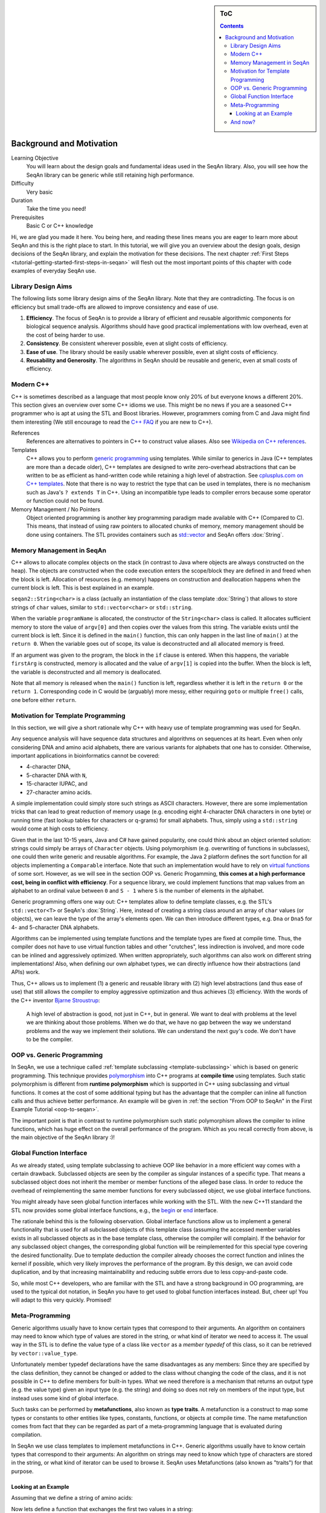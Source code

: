 .. sidebar:: ToC

    .. contents::

.. _tutorial-getting-started-background-and-motivation:

Background and Motivation
=========================

Learning Objective
  You will learn about the design goals and fundamental ideas used in the SeqAn library.
  Also, you will see how the SeqAn library can be generic while still retaining high performance.

Difficulty
  Very basic

Duration
  Take the time you need!

Prerequisites
  Basic C or C++ knowledge

Hi, we are glad you made it here.
You being here, and reading these lines means you are eager to learn more about SeqAn and this is the right place to start.
In this tutorial, we will give you an overview about the design goals, design decisions of the SeqAn library, and explain the motivation for these decisions.
The next chapter :ref:`First Steps <tutorial-getting-started-first-steps-in-seqan>` will flesh out the most important points of this chapter with code examples of everyday SeqAn use.

Library Design Aims
-------------------

The following lists some library design aims of the SeqAn library.
Note that they are contradicting.
The focus is on efficiency but small trade-offs are allowed to improve consistency and ease of use.

#. **Efficiency**.
   The focus of SeqAn is to provide a library of efficient and reusable algorithmic components for biological sequence analysis.
   Algorithms should have good practical implementations with low overhead, even at the cost of being harder to use.
#. **Consistency**.
   Be consistent wherever possible, even at slight costs of efficiency.
#. **Ease of use**.
   The library should be easily usable wherever possible, even at slight costs of efficiency.
#. **Reusability and Generosity**.
   The algorithms in SeqAn should be reusable and generic, even at small costs of efficiency.

Modern C++
----------

C++ is sometimes described as a language that most people know only 20% of but everyone knows a different 20%.
This section gives an overview over some C++ idioms we use.
This might be no news if you are a seasoned C++ programmer who is apt at using the STL and Boost libraries.
However, programmers coming from C and Java might find them interesting (We still encourage to read the `C++ FAQ <https://isocpp.org/faq>`_ if you are new to C++).

References
  References are alternatives to pointers in C++ to construct value aliases.
  Also see `Wikipedia on C++ references <https://en.wikipedia.org/wiki/Reference_(C%2B%2B)>`_.

Templates
  C++ allows you to perform `generic programming <https://en.wikipedia.org/wiki/Generic_programming>`_ using templates.
  While similar to generics in Java (C++ templates are more than a decade older), C++ templates are designed to write zero-overhead abstractions that can be written to be as efficient as hand-written code while retaining a high level of abstraction.
  See `cplusplus.com on C++ templates <https://www.cplusplus.com/doc/tutorial/templates/>`_.
  Note that there is no way to restrict the type that can be used in templates, there is no mechanism such as Java's ``? extends T`` in C++.
  Using an incompatible type leads to compiler errors because some operator or function could not be found.

Memory Management / No Pointers
  Object oriented programming is another key programming paradigm made available with C++ (Compared to C).
  This means, that instead of using raw pointers to allocated chunks of memory, memory management should be done using containers.
  The STL provides containers such as `std::vector <https://www.cplusplus.com/reference/stl/vector/>`_ and SeqAn offers :dox:`String`.

Memory Management in SeqAn
--------------------------

C++ allows to allocate complex objects on the stack (in contrast to Java where objects are always constructed on the heap).
The objects are constructed when the code execution enters the scope/block they are defined in and freed when the block is left.
Allocation of resources (e.g. memory) happens on construction and deallocation happens when the current block is left.
This is best explained in an example.

.. includefrags:: demos/tutorial/background_and_motivation/example.cpp

``seqan2::String<char>`` is a class (actually an instantiation of the class template :dox:`String`) that allows to store strings of ``char`` values, similar to ``std::vector<char>`` or ``std::string``.

When the variable ``programName`` is allocated, the constructor of the ``String<char>`` class is called.
It allocates sufficient memory to store the value of ``argv[0]`` and then copies over the values from this string.
The variable exists until the current block is left.
Since it is defined in the ``main()`` function, this can only happen in the last line of ``main()`` at the ``return 0``.
When the variable goes out of scope, its value is deconstructed and all allocated memory is freed.

If an argument was given to the program, the block in the ``if`` clause is entered.
When this happens, the variable ``firstArg`` is constructed, memory is allocated and the value of ``argv[1]`` is copied into the buffer.
When the block is left, the variable is deconstructed and all memory is deallocated.

Note that all memory is released when the ``main()`` function is left, regardless whether it is left in the ``return 0`` or the ``return 1``.
Corresponding code in C would be (arguably) more messy, either requiring ``goto`` or multiple ``free()`` calls, one before either ``return``.

Motivation for Template Programming
-----------------------------------

In this section, we will give a short rationale why C++ with heavy use of template programming was used for SeqAn.

Any sequence analysis will have sequence data structures and algorithms on sequences at its heart.
Even when only considering DNA and amino acid alphabets, there are various variants for alphabets that one has to consider.
Otherwise, important applications in bioinformatics cannot be covered:

* 4-character DNA,
* 5-character DNA with ``N``,
* 15-character IUPAC, and
* 27-character amino acids.

A simple implementation could simply store such strings as ASCII characters.
However, there are some implementation tricks that can lead to great reduction of memory usage (e.g. encoding eight 4-character DNA characters in one byte) or running time (fast lookup tables for characters or q-grams) for small alphabets.
Thus, simply using a ``std::string`` would come at high costs to efficiency.

Given that in the last 10-15 years, Java and C# have gained popularity, one could think about an object oriented solution: strings could simply be arrays of ``Character`` objects.
Using polymorphism (e.g. overwriting of functions in subclasses), one could then write generic and reusable algorithms.
For example, the Java 2 platform defines the sort function for all objects implementing a ``Comparable`` interface.
Note that such an implementation would have to rely on `virtual functions <https://en.wikipedia.org/wiki/Virtual_function>`_ of some sort.
However, as we will see in the section OOP vs. Generic Progamming, **this comes at a high performance cost, being in conflict with efficiency**.
For a sequence library, we could implement functions that map values from an alphabet to an ordinal value between ``0`` and ``S - 1`` where ``S`` is the number of elements in the alphabet.

Generic programming offers one way out: C++ templates allow to define template classes, e.g. the STL's ``std::vector<T>`` or SeqAn's :dox:`String`.
Here, instead of creating a string class around an array of ``char`` values (or objects), we can leave the type of the array's elements open.
We can then introduce different types, e.g. ``Dna`` or ``Dna5`` for 4- and 5-character DNA alphabets.

Algorithms can be implemented using template functions and the template types are fixed at compile time.
Thus, the compiler does not have to use virtual function tables and other "crutches", less indirection is involved, and more code can be inlined and aggressively optimized.
When written appropriately, such algorithms can also work on different string implementations! Also, when defining our own alphabet types, we can directly influence how their abstractions (and APIs) work.

Thus, C++ allows us to implement (1) a generic and reusable library with (2) high level abstractions (and thus ease of use) that still allows the compiler to employ aggressive optimization and thus achieves (3) efficiency.
With the words of the C++ inventor `Bjarne Stroustrup <https://www.artima.com/intv/abstreffi.html>`_:

   A high level of abstraction is good, not just in C++, but in general.
   We want to deal with problems at the level we are thinking about those problems.
   When we do that, we have no gap between the way we understand problems and the way we implement their solutions.
   We can understand the next guy's code. We don't have to be the compiler.

OOP vs. Generic Programming
---------------------------

In SeqAn, we use a technique called :ref:`template subclassing <template-subclassing>` which is based on generic programming.
This technique provides `polymorphism <https://en.wikipedia.org/wiki/Polymorphism_in_object-oriented_programming>`_ into C++ programs at **compile time** using templates.
Such static polymorphism is different from **runtime polymorphism** which is supported in C++ using subclassing and virtual functions.
It comes at the cost of some additional typing but has the advantage that the compiler can inline all function calls and thus achieve better performance.
An example will be given in :ref:`the section "From OOP to SeqAn" in the First Example Tutorial <oop-to-seqan>`.

.. todo::
    We need a little code example here.

The important point is that in contrast to runtime polymorphism such static polymorphism allows the compiler to inline functions, which has huge effect on the overall performance of the program.
Which as you recall correctly from above, is the main objective of the SeqAn library :)!

Global Function Interface
-------------------------

As we already stated, using template subclassing to achieve OOP like behavior in a more efficient way comes with a certain drawback.
Subclassed objects are seen by the compiler as singular instances of a specific type.
That means a subclassed object does not inherit the member or member functions of the alleged base class.
In order to reduce the overhead of reimplementing the same member functions for every subclassed object, we use global interface functions.

You might already have seen global function interfaces while working with the STL.
With the new C++11 standard the STL now provides some global interface functions, e.g., the `begin <https://en.cppreference.com/w/cpp/iterator/begin>`_ or `end <https://en.cppreference.com/w/cpp/iterator/end>`_ interface.

The rationale behind this is the following observation.
Global interface functions allow us to implement a general functionality that is used for all subclassed objects of this template class (assuming the accessed member variables exists in all subclassed objects as in the base template class, otherwise the compiler will complain).
If the behavior for any subclassed object changes, the corresponding global function will be reimplemented for this special type covering the desired functionality.
Due to template deduction the compiler already chooses the correct function and inlines the kernel if possible, which very likely improves the performance of the program.
By this design, we can avoid code duplication, and by that increasing maintainability and reducing subtle errors due to less copy-and-paste code.

So, while most C++ developers, who are familiar with the STL and have a strong background in OO programming, are used to the typical dot notation, in SeqAn you have to get used to global function interfaces instead.
But, cheer up! You will adapt to this very quickly. Promised!

Meta-Programming
----------------

Generic algorithms usually have to know certain types that correspond to their arguments.
An algorithm on containers may need to know which type of values are stored in the string, or what kind of iterator we need to access it.
The usual way in the STL is to define the value type of a class like ``vector`` as a *member typedef* of this class, so it can be retrieved by ``vector::value_type``.

Unfortunately member typedef declarations have the same disadvantages as any members: Since they are specified by the class definition, they cannot be changed or added to the class without changing the code of the class, and it is not possible in C++ to define members for built-in types.
What we need therefore is a mechanism that returns an output type (e.g. the value type) given an input type (e.g. the string) and doing so does not rely on members of the input type, but instead uses some kind of global interface.

Such tasks can be performed by **metafunctions**, also known as **type traits**.
A metafunction is a construct to map some types or constants to other entities like types, constants, functions, or objects at compile time.
The name metafunction comes from fact that they can be regarded as part of a meta-programming language that is evaluated during compilation.

In SeqAn we use class templates to implement metafunctions in C++.
Generic algorithms usually have to know certain types that correspond to their arguments: An algorithm on strings may need to know which type of characters are stored in the string, or what kind of iterator can be used to browse it.
SeqAn uses Metafunctions (also known as "traits") for that purpose.

Looking at an Example
^^^^^^^^^^^^^^^^^^^^^

Assuming that we define a string of amino acids:

.. includefrags:: demos/tutorial/metafunctions/base.cpp
    :fragment: amino

Now lets define a function that exchanges the first two values in a string:

.. includefrags:: demos/tutorial/metafunctions/base.cpp
    :fragment: func_exchange1

Since this function only works for instances of :dox:`String String<`:dox:`AminoAcid AminoAcid>`, we could try to make it more general by making a template out of it.

.. includefrags:: demos/tutorial/metafunctions/base.cpp
    :fragment: func_exchange2

Now the function works for all sequence types ``T`` that store ``AminoAcid`` objects, but it will fail for other value types as soon as the variable temp cannot store ``str[0]`` anymore.
To overcome this problem, we must redefine ``temp`` in a way that it can store a value of the correct type.
The question is: "Given a arbitrary type ``T``, what is the value type of ``T``?"

The metafunction :dox:`ContainerConcept#Value` answers this question: "The value type of ``T`` is given by ``Value<T>::Type``."

Hence, the final version of our function ``exchangeFirstValues`` reads as follows:

.. includefrags:: demos/tutorial/metafunctions/base.cpp
    :fragment: func_exchange3

We can view ``Value`` as a kind of "function" that takes ``T`` as an argument (in angle brackets) and returns the required value type of ``T``.
In fact, ``Value`` is not implemented as a C++ function, but as a class template.
This class template is specialized for each sequence type ``T`` in a way that the ``typedef Type`` provides the value type of ``T``.
Unfortunately, the current C++ language standard does not allow to write simply "``Value<T> temp``;", so we must select the return value by appending "``::Type``".
The leading "``typename``" becomes necessary since ``Value<T>::Type`` is a type that depends on a template parameter of the surrounding function template.

And now?
--------

Wow, this was quite some information to digest, wasn't it?
We suggest you take a break!
Get some fresh air!
Grab something to drink or to eat!
Let the information settle down.

Do you think you've got everything?
Well, if not don't worry!
Follow the :ref:`First Steps <tutorial-getting-started-first-steps-in-seqan>` tutorial which will cover the topics discussed above.
This gives you the chance to apply the recently discussed paradigms to an actual (uhm, simplistic) use case.
But it will help you to better understand the way data structures and algorithms are implemented in SeqAn.

We recommend you to also read the :ref:`Argument Parser Tutorial <tutorial-getting-started-parsing-command-line-arguments>`.
This tutorial will teach you how to easily add command line arguments for your program and how to generate a help page for the options.
Or you go back to the :ref:`main page <manual-main-tutorials>` and stroll through the other tutorials.
You are now ready to dive deeper into SeqAn.
Enjoy!
